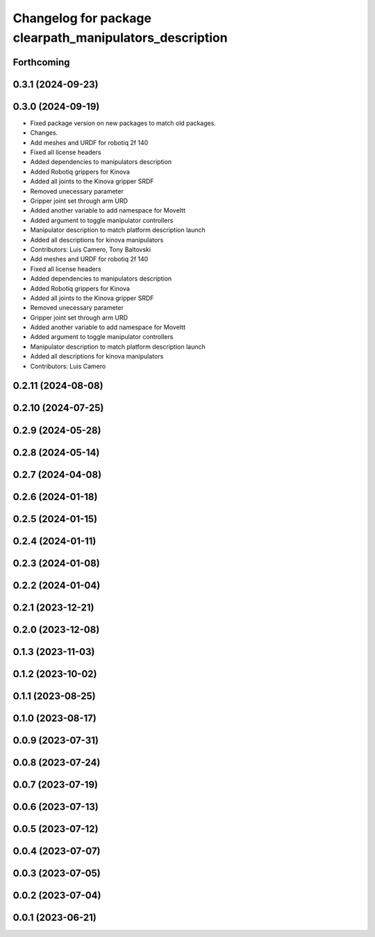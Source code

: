 ^^^^^^^^^^^^^^^^^^^^^^^^^^^^^^^^^^^^^^^^^^^^^^^^^^^^^^^^
Changelog for package clearpath_manipulators_description
^^^^^^^^^^^^^^^^^^^^^^^^^^^^^^^^^^^^^^^^^^^^^^^^^^^^^^^^

Forthcoming
-----------

0.3.1 (2024-09-23)
------------------

0.3.0 (2024-09-19)
------------------
* Fixed package version on new packages to match old packages.
* Changes.
* Add meshes and URDF for robotiq 2f 140
* Fixed all license headers
* Added dependencies to manipulators description
* Added Robotiq grippers for Kinova
* Added all joints to the Kinova gripper SRDF
* Removed unecessary parameter
* Gripper joint set through arm URD
* Added another variable to add namespace for MoveItt
* Added argument to toggle manipulator controllers
* Manipulator description to match platform description launch
* Added all descriptions for kinova manipulators
* Contributors: Luis Camero, Tony Baltovski

* Add meshes and URDF for robotiq 2f 140
* Fixed all license headers
* Added dependencies to manipulators description
* Added Robotiq grippers for Kinova
* Added all joints to the Kinova gripper SRDF
* Removed unecessary parameter
* Gripper joint set through arm URD
* Added another variable to add namespace for MoveItt
* Added argument to toggle manipulator controllers
* Manipulator description to match platform description launch
* Added all descriptions for kinova manipulators
* Contributors: Luis Camero

0.2.11 (2024-08-08)
-------------------

0.2.10 (2024-07-25)
-------------------

0.2.9 (2024-05-28)
------------------

0.2.8 (2024-05-14)
------------------

0.2.7 (2024-04-08)
------------------

0.2.6 (2024-01-18)
------------------

0.2.5 (2024-01-15)
------------------

0.2.4 (2024-01-11)
------------------

0.2.3 (2024-01-08)
------------------

0.2.2 (2024-01-04)
------------------

0.2.1 (2023-12-21)
------------------

0.2.0 (2023-12-08)
------------------

0.1.3 (2023-11-03)
------------------

0.1.2 (2023-10-02)
------------------

0.1.1 (2023-08-25)
------------------

0.1.0 (2023-08-17)
------------------

0.0.9 (2023-07-31)
------------------

0.0.8 (2023-07-24)
------------------

0.0.7 (2023-07-19)
------------------

0.0.6 (2023-07-13)
------------------

0.0.5 (2023-07-12)
------------------

0.0.4 (2023-07-07)
------------------

0.0.3 (2023-07-05)
------------------

0.0.2 (2023-07-04)
------------------

0.0.1 (2023-06-21)
------------------
